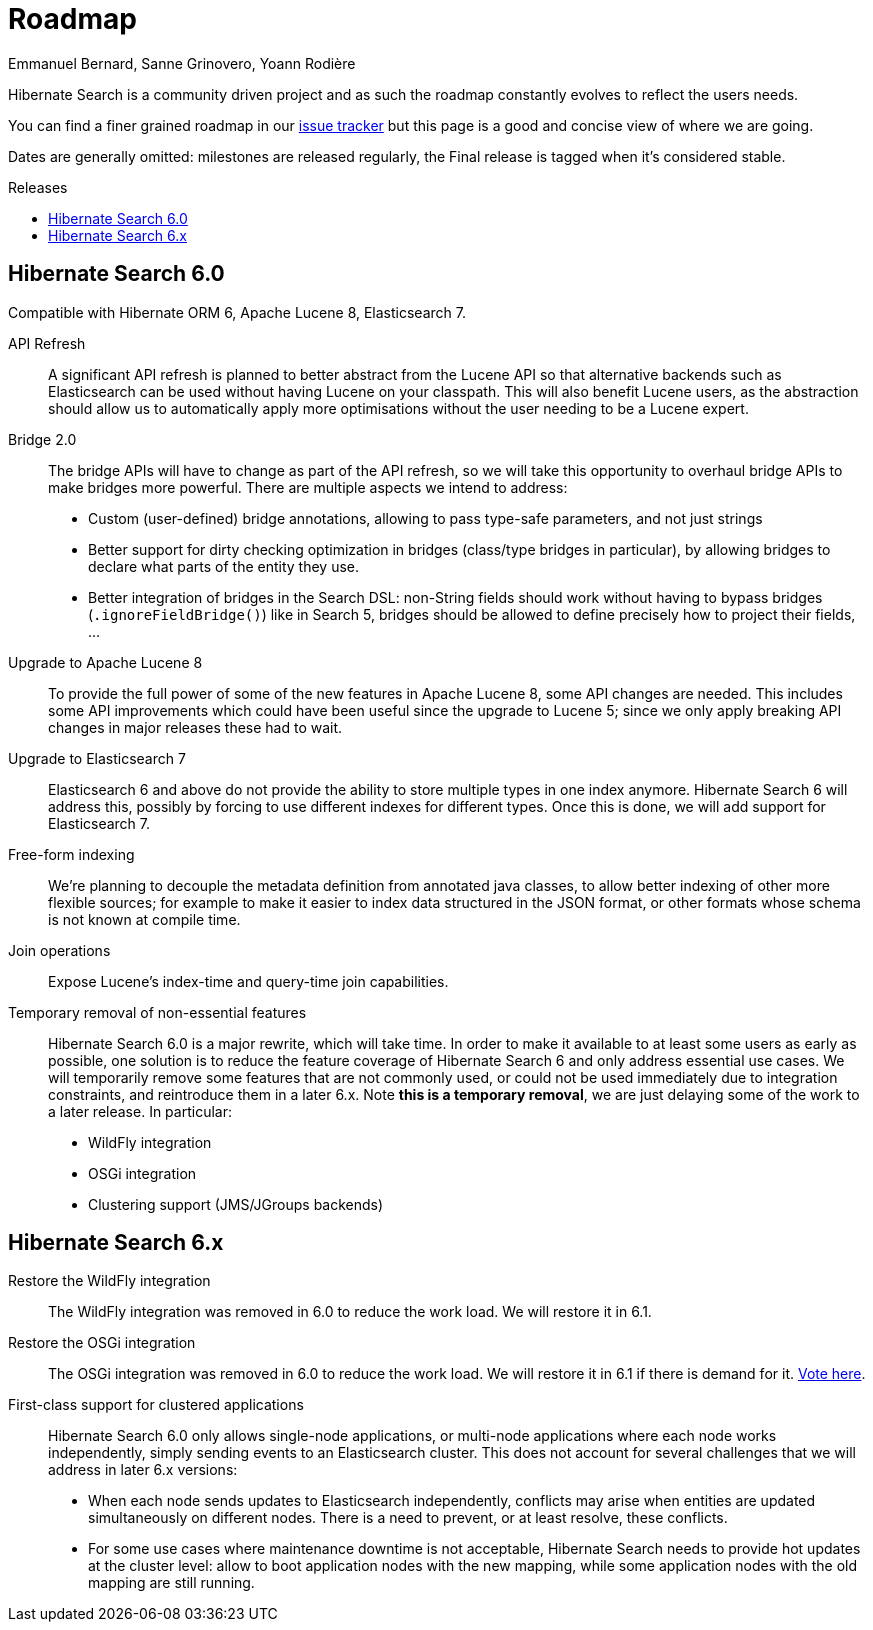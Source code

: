 = Roadmap
Emmanuel Bernard, Sanne Grinovero, Yoann Rodière
:awestruct-layout: project-roadmap
:awestruct-project: search
:toc:
:toc-placement: preamble
:toc-title: Releases

Hibernate Search is a community driven project and as such the roadmap constantly evolves to reflect the users needs.

You can find a finer grained roadmap in our https://hibernate.atlassian.net/browse/HSEARCH[issue tracker] but this page is a good and concise view of where we are going.

Dates are generally omitted: milestones are released regularly, the Final release is tagged when it's considered stable.

== Hibernate Search 6.0

Compatible with Hibernate ORM 6, Apache Lucene 8, Elasticsearch 7.

API Refresh::
A significant API refresh is planned to better abstract from the Lucene API so that alternative backends such as Elasticsearch can be used without having Lucene on your classpath.
This will also benefit Lucene users, as the abstraction should allow us to automatically apply more optimisations without the user needing to be a Lucene expert.

Bridge 2.0::
The bridge APIs will have to change as part of the API refresh,
so we will take this opportunity to overhaul bridge APIs to make bridges more powerful.
There are multiple aspects we intend to address:
* Custom (user-defined) bridge annotations, allowing to pass type-safe parameters, and not just strings
* Better support for dirty checking optimization in bridges (class/type bridges in particular),
by allowing bridges to declare what parts of the entity they use.
* Better integration of bridges in the Search DSL:
non-String fields should work without having to bypass bridges (`.ignoreFieldBridge()`) like in Search 5,
bridges should be allowed to define precisely how to project their fields, ...

Upgrade to Apache Lucene 8::
To provide the full power of some of the new features in Apache Lucene 8, some API changes are needed.
This includes some API improvements which could have been useful since the upgrade to Lucene 5; since we only apply breaking API changes in major releases these had to wait.

Upgrade to Elasticsearch 7::
Elasticsearch 6 and above do not provide the ability to store multiple types in one index anymore.
Hibernate Search 6 will address this, possibly by forcing to use different indexes for different types.
Once this is done, we will add support for Elasticsearch 7.

Free-form indexing::
We're planning to decouple the metadata definition from annotated java classes, to allow better indexing of other more flexible sources;
for example to make it easier to index data structured in the JSON format, or other formats whose schema is not known at compile time.

Join operations::
Expose Lucene's index-time and query-time join capabilities.

Temporary removal of non-essential features::
Hibernate Search 6.0 is a major rewrite, which will take time.
In order to make it available to at least some users as early as possible,
one solution is to reduce the feature coverage of Hibernate Search 6 and only address essential use cases.
We will temporarily remove some features that are not commonly used,
or could not be used immediately due to integration constraints,
and reintroduce them in a later 6.x.
Note **this is a temporary removal**, we are just delaying some of the work to a later release.
In particular:

* WildFly integration
* OSGi integration
* Clustering support (JMS/JGroups backends)

== Hibernate Search 6.x

Restore the WildFly integration::
The WildFly integration was removed in 6.0 to reduce the work load.
We will restore it in 6.1.

Restore the OSGi integration::
The OSGi integration was removed in 6.0 to reduce the work load.
We will restore it in 6.1 if there is demand for it.
https://hibernate.atlassian.net/browse/HSEARCH-3279[Vote here].

First-class support for clustered applications::
Hibernate Search 6.0 only allows single-node applications,
or multi-node applications where each node works independently, simply sending events to an Elasticsearch cluster.
This does not account for several challenges that we will address in later 6.x versions:
* When each node sends updates to Elasticsearch independently,
conflicts may arise when entities are updated simultaneously on different nodes.
There is a need to prevent, or at least resolve, these conflicts.
* For some use cases where maintenance downtime is not acceptable,
Hibernate Search needs to provide hot updates at the cluster level:
allow to boot application nodes with the new mapping,
while some application nodes with the old mapping are still running.

